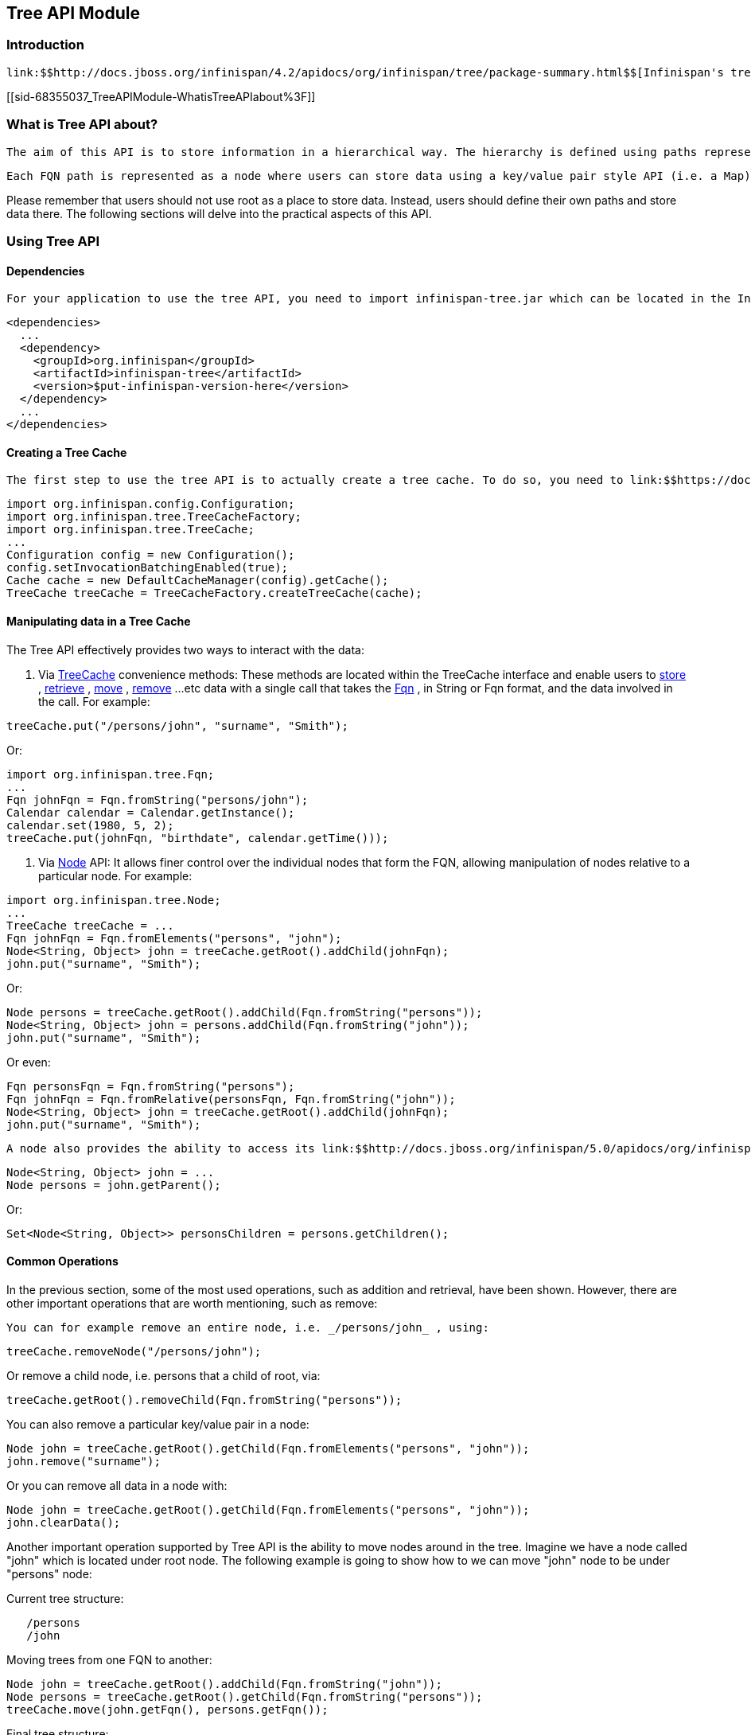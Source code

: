[[sid-68355037]]

==  Tree API Module

[[sid-68355037_TreeAPIModule-Introduction]]


=== Introduction

 link:$$http://docs.jboss.org/infinispan/4.2/apidocs/org/infinispan/tree/package-summary.html$$[Infinispan's tree API module] offers clients the possibility of storing data using a tree-structure like API. This API is similar to the one link:$$http://docs.jboss.org/jbosscache/3.2.1.GA/apidocs/org/jboss/cache/package-summary.html$$[provided by JBoss Cache] , hence the tree module is perfect for those users wanting to migrate their applications from JBoss Cache to Infinispan, who want to limit changes their codebase as part of the migration. Besides, it's important to understand that Infinispan provides this tree API much more efficiently than JBoss Cache did, so if you're a user of the tree API in JBoss Cache, you should consider migrating to Infinispan. 

[[sid-68355037_TreeAPIModule-WhatisTreeAPIabout%3F]]


=== What is Tree API about?

 The aim of this API is to store information in a hierarchical way. The hierarchy is defined using paths represented as link:$$http://docs.jboss.org/infinispan/4.2/apidocs/org/infinispan/tree/Fqn.html$$[Fqn or fully qualified names] , for example: _/this/is/a/fqn/path_ or _/another/path_ . In the hierarchy, there's an special path called root which represents the starting point of all paths and it's represented as: _/_ 

 Each FQN path is represented as a node where users can store data using a key/value pair style API (i.e. a Map). For example, in _/persons/john_ , you could store information belonging to John, for example: surname=Smith, birthdate=05/02/1980...etc. 

Please remember that users should not use root as a place to store data. Instead, users should define their own paths and store data there. The following sections will delve into the practical aspects of this API.

[[sid-68355037_TreeAPIModule-UsingTreeAPI]]


=== Using Tree API

[[sid-68355037_TreeAPIModule-Dependencies]]


==== Dependencies

 For your application to use the tree API, you need to import infinispan-tree.jar which can be located in the Infinispan binary distributions, or you can simply add a dependency to this module in your pom.xml: 


----

<dependencies>
  ...
  <dependency>
    <groupId>org.infinispan</groupId>
    <artifactId>infinispan-tree</artifactId>
    <version>$put-infinispan-version-here</version>
  </dependency>
  ...
</dependencies>

----

[[sid-68355037_TreeAPIModule-CreatingaTreeCache]]


==== Creating a Tree Cache

 The first step to use the tree API is to actually create a tree cache. To do so, you need to link:$$https://docs.jboss.org/author/pages/viewpage.action?pageId=3737143$$[create an Infinispan Cache as you'd normally do] , and using the link:$$http://docs.jboss.org/infinispan/5.0/apidocs/org/infinispan/tree/TreeCacheFactory.html$$[TreeCacheFactory] , create an instance of link:$$http://docs.jboss.org/infinispan/5.0/apidocs/org/infinispan/tree/TreeCache.html$$[TreeCache] . A very important note to remember here is that the Cache instance passed to the factory must be configured with link:$$https://docs.jboss.org/author/pages/viewpage.action?pageId=3737131$$[invocation batching] . For example: 


----
import org.infinispan.config.Configuration;
import org.infinispan.tree.TreeCacheFactory;
import org.infinispan.tree.TreeCache;
...
Configuration config = new Configuration();
config.setInvocationBatchingEnabled(true);
Cache cache = new DefaultCacheManager(config).getCache();
TreeCache treeCache = TreeCacheFactory.createTreeCache(cache);

----

[[sid-68355037_TreeAPIModule-ManipulatingdatainaTreeCache]]


==== Manipulating data in a Tree Cache

The Tree API effectively provides two ways to interact with the data:


.  Via link:$$http://docs.jboss.org/infinispan/5.0/apidocs/org/infinispan/tree/TreeCache.html$$[TreeCache] convenience methods: These methods are located within the TreeCache interface and enable users to link:$$http://docs.jboss.org/infinispan/4.2/apidocs/org/infinispan/tree/TreeCache.html#put(java.lang.String, K, V)$$[store] , link:$$http://docs.jboss.org/infinispan/5.0/apidocs/org/infinispan/tree/TreeCache.html#get(org.infinispan.tree.Fqn, K)$$[retrieve] , link:$$http://docs.jboss.org/infinispan/5.0/apidocs/org/infinispan/tree/TreeCache.html#move(org.infinispan.tree.Fqn, org.infinispan.tree.Fqn)$$[move] , link:$$http://docs.jboss.org/infinispan/5.0/apidocs/org/infinispan/tree/TreeCache.html#remove(org.infinispan.tree.Fqn, K)$$[remove] ...etc data with a single call that takes the link:$$http://docs.jboss.org/infinispan/5.0/apidocs/org/infinispan/tree/Fqn.html$$[Fqn] , in String or Fqn format, and the data involved in the call. For example: 


----
treeCache.put("/persons/john", "surname", "Smith");
----

Or:


----
import org.infinispan.tree.Fqn;
...
Fqn johnFqn = Fqn.fromString("persons/john");
Calendar calendar = Calendar.getInstance();
calendar.set(1980, 5, 2);
treeCache.put(johnFqn, "birthdate", calendar.getTime()));

----


.  Via link:$$http://docs.jboss.org/infinispan/5.0/apidocs/org/infinispan/tree/Node.html$$[Node] API: It allows finer control over the individual nodes that form the FQN, allowing manipulation of nodes relative to a particular node. For example: 


----
import org.infinispan.tree.Node;
...
TreeCache treeCache = ...
Fqn johnFqn = Fqn.fromElements("persons", "john"); 
Node<String, Object> john = treeCache.getRoot().addChild(johnFqn);
john.put("surname", "Smith");

----

Or:


----
Node persons = treeCache.getRoot().addChild(Fqn.fromString("persons"));
Node<String, Object> john = persons.addChild(Fqn.fromString("john"));
john.put("surname", "Smith");

----

Or even:


----
Fqn personsFqn = Fqn.fromString("persons");
Fqn johnFqn = Fqn.fromRelative(personsFqn, Fqn.fromString("john"));
Node<String, Object> john = treeCache.getRoot().addChild(johnFqn);
john.put("surname", "Smith");

----

 A node also provides the ability to access its link:$$http://docs.jboss.org/infinispan/5.0/apidocs/org/infinispan/tree/Node.html#getParent()$$[parent] or link:$$http://docs.jboss.org/infinispan/5.0/apidocs/org/infinispan/tree/Node.html#getChildren()$$[children] . For example: 


----
Node<String, Object> john = ...
Node persons = john.getParent();

----

Or:


----
Set<Node<String, Object>> personsChildren = persons.getChildren();
----

[[sid-68355037_TreeAPIModule-CommonOperations]]


==== Common Operations

In the previous section, some of the most used operations, such as addition and retrieval, have been shown. However, there are other important operations that are worth mentioning, such as remove:

 You can for example remove an entire node, i.e. _/persons/john_ , using: 


----
treeCache.removeNode("/persons/john");
----

Or remove a child node, i.e. persons that a child of root, via:


----
treeCache.getRoot().removeChild(Fqn.fromString("persons"));
----

You can also remove a particular key/value pair in a node:


----
Node john = treeCache.getRoot().getChild(Fqn.fromElements("persons", "john"));
john.remove("surname");
----

Or you can remove all data in a node with:


----
Node john = treeCache.getRoot().getChild(Fqn.fromElements("persons", "john"));
john.clearData();
----

Another important operation supported by Tree API is the ability to move nodes around in the tree. Imagine we have a node called "john" which is located under root node. The following example is going to show how to we can move "john" node to be under "persons" node:

Current tree structure:


----

   /persons
   /john

----

Moving trees from one FQN to another:


----

Node john = treeCache.getRoot().addChild(Fqn.fromString("john"));
Node persons = treeCache.getRoot().getChild(Fqn.fromString("persons"));
treeCache.move(john.getFqn(), persons.getFqn());

----

Final tree structure:


----

   /persons/john

----

[[sid-68355037_TreeAPIModule-LockingInTreeAPI]]


=== Locking In Tree API

Understanding when and how locks are acquired when manipulating the tree structure is important in order to maximise the performance of any client application interacting against the tree, while at the same time maintaining consistency.

Locking on the tree API happens on a per node basis. So, if you're putting or updating a key/value under a particular node, a write lock is acquired for that node. In such case, no write locks are acquired for parent node of the node being modified, and no locks are acquired for children nodes.

If you're adding or removing a node, the parent is not locked for writing. In JBoss Cache, this behaviour was configurable with the default being that parent was not locked for insertion or removal.

Finally, when a node is moved, the node that's been moved and any of its children are locked, but also the target node and the new location of the moved node and its children. To understand this better, let's look at an example:

Imagine you have a hierarchy like this and we want to move c/ to be underneath b/:


----
        /
      --|--
     /     \
     a     c
     |     |
     b     e
     |
     d

----

The end result would be something like this:


----
        /
        |          
        a     
        |     
        b     
      --|--
     /     \
     d     c
           |
           e

----

To make this move, locks would have been acquired on:


*  _/a/b_ - because it's the parent underneath which the data will be put 


*  _/c_ and _/c/e_ - because they're the nodes that are being moved 


*  _/a/b/c_ and _/a/b/c/e_ - because that's new target location for the nodes being moved 

[[sid-68355037_TreeAPIModule-Listenersfortreecacheevents]]


=== Listeners for tree cache events

 The current Infinispan listeners have been designed with key/value store notifications in mind, and hence they do not map to tree cache events correctly. Tree cache specific listeners that map directly to tree cache events (i.e. adding a child...etc) are desirable but these are not yet available. If you're interested in this type of listeners, please follow link:$$https://issues.jboss.org/browse/ISPN-1935$$[this issue] to find out about any progress in this area. 

